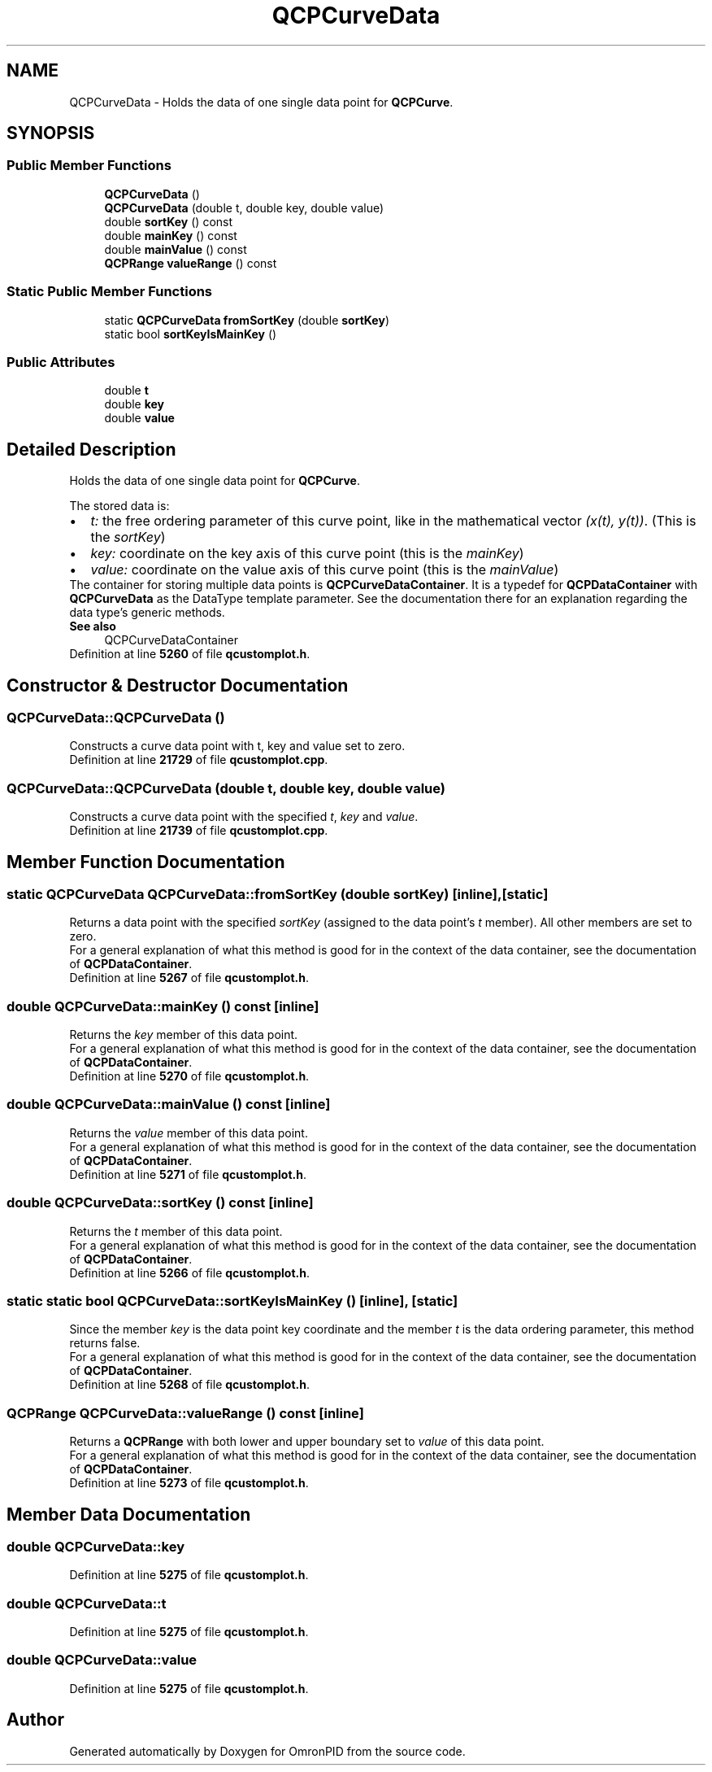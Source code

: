 .TH "QCPCurveData" 3 "Wed Mar 15 2023" "OmronPID" \" -*- nroff -*-
.ad l
.nh
.SH NAME
QCPCurveData \- Holds the data of one single data point for \fBQCPCurve\fP\&.  

.SH SYNOPSIS
.br
.PP
.SS "Public Member Functions"

.in +1c
.ti -1c
.RI "\fBQCPCurveData\fP ()"
.br
.ti -1c
.RI "\fBQCPCurveData\fP (double t, double key, double value)"
.br
.ti -1c
.RI "double \fBsortKey\fP () const"
.br
.ti -1c
.RI "double \fBmainKey\fP () const"
.br
.ti -1c
.RI "double \fBmainValue\fP () const"
.br
.ti -1c
.RI "\fBQCPRange\fP \fBvalueRange\fP () const"
.br
.in -1c
.SS "Static Public Member Functions"

.in +1c
.ti -1c
.RI "static \fBQCPCurveData\fP \fBfromSortKey\fP (double \fBsortKey\fP)"
.br
.ti -1c
.RI "static bool \fBsortKeyIsMainKey\fP ()"
.br
.in -1c
.SS "Public Attributes"

.in +1c
.ti -1c
.RI "double \fBt\fP"
.br
.ti -1c
.RI "double \fBkey\fP"
.br
.ti -1c
.RI "double \fBvalue\fP"
.br
.in -1c
.SH "Detailed Description"
.PP 
Holds the data of one single data point for \fBQCPCurve\fP\&. 

The stored data is: 
.PD 0

.IP "\(bu" 2
\fIt:\fP the free ordering parameter of this curve point, like in the mathematical vector \fI(x(t), y(t))\fP\&. (This is the \fIsortKey\fP) 
.IP "\(bu" 2
\fIkey:\fP coordinate on the key axis of this curve point (this is the \fImainKey\fP) 
.IP "\(bu" 2
\fIvalue:\fP coordinate on the value axis of this curve point (this is the \fImainValue\fP)
.PP
The container for storing multiple data points is \fBQCPCurveDataContainer\fP\&. It is a typedef for \fBQCPDataContainer\fP with \fBQCPCurveData\fP as the DataType template parameter\&. See the documentation there for an explanation regarding the data type's generic methods\&.
.PP
\fBSee also\fP
.RS 4
QCPCurveDataContainer 
.RE
.PP

.PP
Definition at line \fB5260\fP of file \fBqcustomplot\&.h\fP\&.
.SH "Constructor & Destructor Documentation"
.PP 
.SS "QCPCurveData::QCPCurveData ()"
Constructs a curve data point with t, key and value set to zero\&. 
.PP
Definition at line \fB21729\fP of file \fBqcustomplot\&.cpp\fP\&.
.SS "QCPCurveData::QCPCurveData (double t, double key, double value)"
Constructs a curve data point with the specified \fIt\fP, \fIkey\fP and \fIvalue\fP\&. 
.PP
Definition at line \fB21739\fP of file \fBqcustomplot\&.cpp\fP\&.
.SH "Member Function Documentation"
.PP 
.SS "static \fBQCPCurveData\fP QCPCurveData::fromSortKey (double sortKey)\fC [inline]\fP, \fC [static]\fP"
Returns a data point with the specified \fIsortKey\fP (assigned to the data point's \fIt\fP member)\&. All other members are set to zero\&.
.PP
For a general explanation of what this method is good for in the context of the data container, see the documentation of \fBQCPDataContainer\fP\&. 
.PP
Definition at line \fB5267\fP of file \fBqcustomplot\&.h\fP\&.
.SS "double QCPCurveData::mainKey () const\fC [inline]\fP"
Returns the \fIkey\fP member of this data point\&.
.PP
For a general explanation of what this method is good for in the context of the data container, see the documentation of \fBQCPDataContainer\fP\&. 
.PP
Definition at line \fB5270\fP of file \fBqcustomplot\&.h\fP\&.
.SS "double QCPCurveData::mainValue () const\fC [inline]\fP"
Returns the \fIvalue\fP member of this data point\&.
.PP
For a general explanation of what this method is good for in the context of the data container, see the documentation of \fBQCPDataContainer\fP\&. 
.PP
Definition at line \fB5271\fP of file \fBqcustomplot\&.h\fP\&.
.SS "double QCPCurveData::sortKey () const\fC [inline]\fP"
Returns the \fIt\fP member of this data point\&.
.PP
For a general explanation of what this method is good for in the context of the data container, see the documentation of \fBQCPDataContainer\fP\&. 
.PP
Definition at line \fB5266\fP of file \fBqcustomplot\&.h\fP\&.
.SS "static static bool QCPCurveData::sortKeyIsMainKey ()\fC [inline]\fP, \fC [static]\fP"
Since the member \fIkey\fP is the data point key coordinate and the member \fIt\fP is the data ordering parameter, this method returns false\&.
.PP
For a general explanation of what this method is good for in the context of the data container, see the documentation of \fBQCPDataContainer\fP\&. 
.PP
Definition at line \fB5268\fP of file \fBqcustomplot\&.h\fP\&.
.SS "\fBQCPRange\fP QCPCurveData::valueRange () const\fC [inline]\fP"
Returns a \fBQCPRange\fP with both lower and upper boundary set to \fIvalue\fP of this data point\&.
.PP
For a general explanation of what this method is good for in the context of the data container, see the documentation of \fBQCPDataContainer\fP\&. 
.PP
Definition at line \fB5273\fP of file \fBqcustomplot\&.h\fP\&.
.SH "Member Data Documentation"
.PP 
.SS "double QCPCurveData::key"

.PP
Definition at line \fB5275\fP of file \fBqcustomplot\&.h\fP\&.
.SS "double QCPCurveData::t"

.PP
Definition at line \fB5275\fP of file \fBqcustomplot\&.h\fP\&.
.SS "double QCPCurveData::value"

.PP
Definition at line \fB5275\fP of file \fBqcustomplot\&.h\fP\&.

.SH "Author"
.PP 
Generated automatically by Doxygen for OmronPID from the source code\&.
